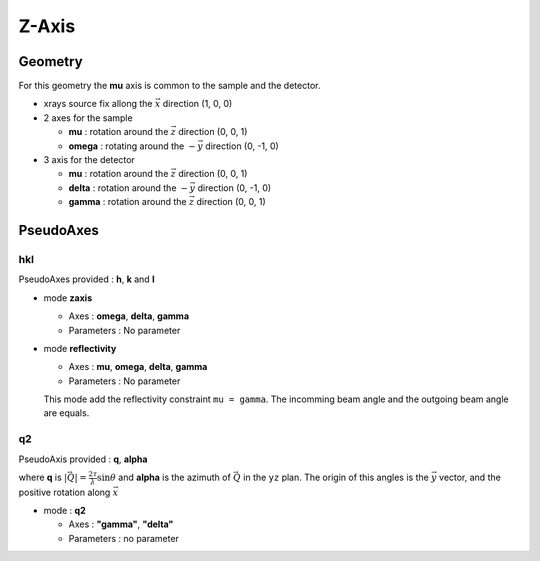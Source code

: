 Z-Axis
######

Geometry
********

For this geometry the **mu** axis is common to the sample and the detector.

+ xrays source fix allong the :math:`\vec{x}` direction (1, 0, 0)
+ 2 axes for the sample

  + **mu** : rotation around the :math:`\vec{z}` direction (0, 0, 1)
  + **omega** : rotating around the :math:`-\vec{y}` direction (0, -1, 0)

+ 3 axis for the detector

  + **mu** : rotation around the :math:`\vec{z}` direction (0, 0, 1)
  + **delta** : rotation around the :math:`-\vec{y}` direction (0, -1, 0)
  + **gamma** : rotation around the :math:`\vec{z}` direction (0, 0, 1)

PseudoAxes
**********

hkl
===

PseudoAxes provided : **h**, **k** and **l**

+ mode **zaxis**

  + Axes : **omega**, **delta**, **gamma**
  + Parameters : No parameter

+ mode **reflectivity**

  + Axes : **mu**, **omega**, **delta**, **gamma**
  + Parameters : No parameter

  This mode add the reflectivity constraint ``mu = gamma``. The
  incomming beam angle and the outgoing beam angle are equals.

q2
==

PseudoAxis provided : **q**, **alpha**

where **q** is :math:`|\vec{Q}| = \frac{2 \tau}{\lambda} \sin{\theta}`
and **alpha** is the azimuth of :math:`\vec{Q}` in the ``yz``
plan. The origin of this angles is the :math:`\vec{y}` vector, and the
positive rotation along :math:`\vec{x}`

+ mode : **q2**

  + Axes : **"gamma"**, **"delta"**
  + Parameters : no parameter

